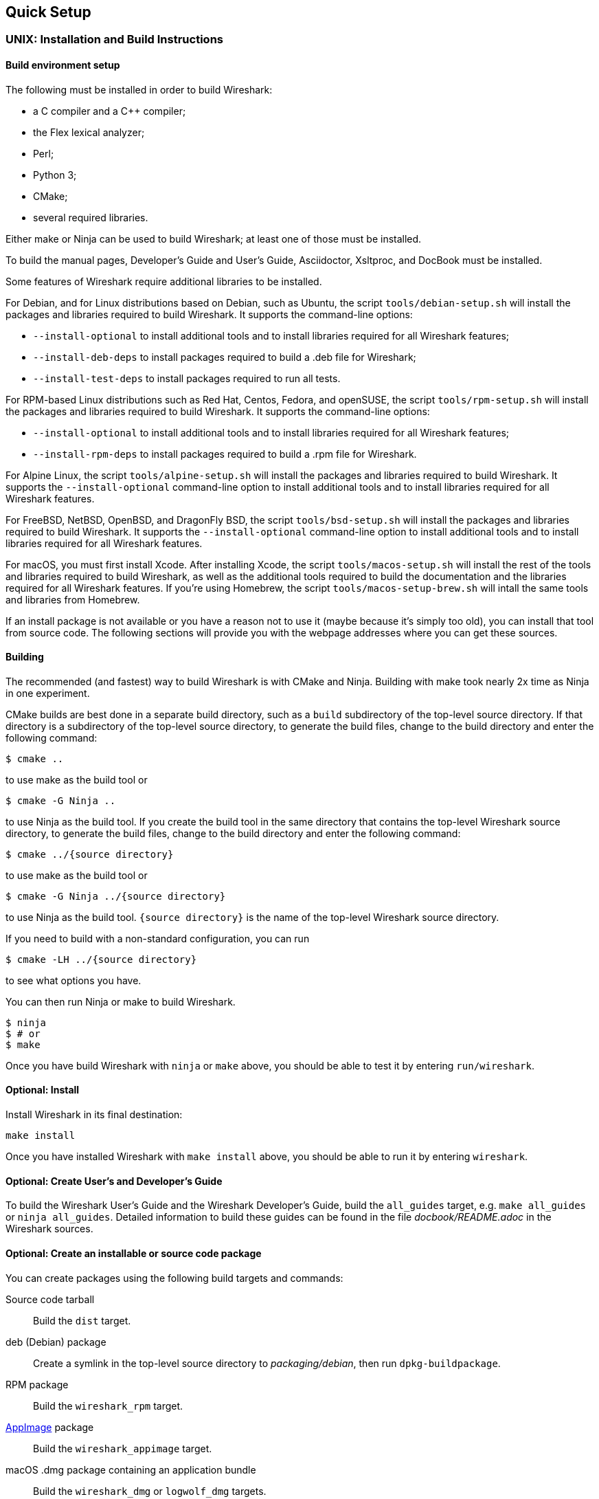 // WSDG Chapter Setup

[#ChapterSetup]

== Quick Setup

[#ChSetupUNIX]

=== UNIX: Installation and Build Instructions

[#ChSetupUNIXBuildEnvironmentSetup]

==== Build environment setup

The following must be installed in order to build Wireshark:

* a C compiler and a C++ compiler;
* the Flex lexical analyzer;
* Perl;
* Python 3;
* CMake;
* several required libraries.

Either make or Ninja can be used to build Wireshark; at least one of
those must be installed.

To build the manual pages, Developer's Guide and User's Guide, Asciidoctor, Xsltproc, and DocBook must be installed.

Some features of Wireshark require additional libraries to be installed.

For Debian, and for Linux distributions based on Debian, such as Ubuntu,
the script `tools/debian-setup.sh` will install the packages and
libraries required to build Wireshark.  It supports the command-line
options:

* `--install-optional` to install additional tools and to install
libraries required for all Wireshark features;
* `--install-deb-deps` to install packages required to build a .deb file
for Wireshark;
* `--install-test-deps` to install packages required to run all tests.

For RPM-based Linux distributions such as Red Hat, Centos, Fedora, and
openSUSE, the script `tools/rpm-setup.sh` will install the packages and
libraries required to build Wireshark.  It supports the command-line
options:

* `--install-optional` to install additional tools and to install
libraries required for all Wireshark features;
* `--install-rpm-deps` to install packages required to build a .rpm file
for Wireshark.

For Alpine Linux, the script `tools/alpine-setup.sh` will install the
packages and libraries required to build Wireshark.  It supports the
`--install-optional` command-line option to install additional tools and
to install libraries required for all Wireshark features.

For FreeBSD, NetBSD, OpenBSD, and DragonFly BSD, the script
`tools/bsd-setup.sh` will install the packages and libraries required to
build Wireshark.  It supports the `--install-optional` command-line
option to install additional tools and to install libraries required for
all Wireshark features.

For macOS, you must first install Xcode.  After installing Xcode, the
script `tools/macos-setup.sh` will install the rest of the tools and
libraries required to build Wireshark, as well as the additional tools
required to build the documentation and the libraries required for all
Wireshark features.  If you're using Homebrew, the script
`tools/macos-setup-brew.sh` will intall the same tools and libraries
from Homebrew.

If an install package is not available or you have a
reason not to use it (maybe because it’s simply too old), you
can install that tool from source code. The following sections
will provide you with the webpage addresses where you can get
these sources.

[#ChSetupUNIXBuild]

==== Building

The recommended (and fastest) way to build Wireshark is with CMake
and Ninja.  Building with make took nearly 2x time as Ninja in one
experiment.

CMake builds are best done in a separate build directory, such as a
`build` subdirectory of the top-level source directory.  If that
directory is a subdirectory of the top-level source directory, to
generate the build files, change to the build directory and enter the
following command:

----
$ cmake ..
----

to use make as the build tool or

----
$ cmake -G Ninja ..
----

to use Ninja as the build tool.  If you create the build tool in the
same directory that contains the top-level Wireshark source directory,
to generate the build files, change to the build directory and enter the
following command:

----
$ cmake ../{source directory}
----

to use make as the build tool or

----
$ cmake -G Ninja ../{source directory}
----

to use Ninja as the build tool.  `{source directory}` is the name of the
top-level Wireshark source directory.

If you need to build with a non-standard configuration, you can run

[source,sh]
----
$ cmake -LH ../{source directory}
----

to see what options you have.

You can then run Ninja or make to build Wireshark.

----
$ ninja
$ # or
$ make
----

Once you have build Wireshark with `ninja` or `make` above, you should be able to test it
by entering `run/wireshark`.

==== Optional: Install

Install Wireshark in its final destination:

----
make install
----

Once you have installed Wireshark with `make install` above, you should be able
to run it by entering `wireshark`.

==== Optional: Create User’s and Developer’s Guide

To build the Wireshark User's Guide and the Wireshark Developer's Guide,
build the `all_guides` target, e.g.  `make all_guides` or `ninja
all_guides`.  Detailed information to build these guides can be found in
the file _docbook/README.adoc_ in the Wireshark sources.

==== Optional: Create an installable or source code package

You can create packages using the following build targets and commands:

Source code tarball::
  Build the `dist` target.

deb (Debian) package::
  Create a symlink in the top-level source directory to _packaging/debian_, then run `dpkg-buildpackage`.

RPM package::
  Build the `wireshark_rpm` target.

https://appimage.org[AppImage] package::
  Build the `wireshark_appimage` target.

macOS .dmg package containing an application bundle::
  Build the `wireshark_dmg` or `logwolf_dmg` targets.

Installable packages typically require building Wireshark first.

==== Troubleshooting during the build and install on Unix

A number of errors can occur during the build and installation process.
Some hints on solving these are provided here.

If the `cmake` stage fails you will need to find out why. You can check the
file `CMakeOutput.log` and `CMakeError.log` in the build directory to find
out what failed. The last few lines of this file should help in determining the
problem.

The standard problems are that you do not have a required development package on
your system or that the development package isn’t new enough. Note that
installing a library package isn’t enough. You need to install its development
package as well.

If you cannot determine what the problems are, send an email to the
_wireshark-dev_ mailing list explaining your problem. Include the output from
`cmake` and anything else you think is relevant such as a trace of the
`make` stage.


// Retain ChSetupWin32 for backward compatibility
[#ChSetupWindows]
=== Windows: Step-by-Step Guide[[ChSetupWin32]]

A quick setup guide for Windows development with recommended configurations.

[WARNING]
====
Unless you know exactly what you are doing, you
should strictly follow the recommendations below. They are known to work
and if the build breaks, please re-read this guide carefully.

Known traps are:

. Not using the correct (x64 or x86) version of the Visual Studio command prompt.

. Not using a supported version of Windows. Please check
  https://support.microsoft.com/en-gb/help/13853/windows-lifecycle-fact-sheet[here]
  that your installed version is supported and updated.

====

[#ChSetupChocolatey]

==== Recommended: Install Chocolatey

https://chocolatey.org/[Chocolatey] is a native package manager for
Windows. There are https://chocolatey.org/packages[packages] for most of
the software listed below. Along with traditional Windows packages it
supports the Python Package Index.

Chocolatey tends to install packages into its own path (%ChocolateyInstall%), although packages are free to use their own preferences.
You can install Chocolatey packages using the command `choco install` (or its shorthand, `cinst`), e.g.

[source,cmd]
----
> rem Flex is required.
> choco install -y winflexbison3
> rem Git, CMake, Perl, Python, etc are also required, but can be installed
> rem via their respective installation packages.
> choco install -y git cmake strawberryperl python3
----


[#ChSetupMSVC]

==== Install Microsoft Visual Studio

Download and install https://visualstudio.microsoft.com/thank-you-downloading-visual-studio/?sku=Community&rel=16[“Microsoft Visual Studio 2019 Community Edition”].
If you prefer you can instead download and install https://visualstudio.microsoft.com/thank-you-downloading-visual-studio/?sku=Community&rel=17[“Microsoft Visual Studio 2022 Community Edition”].
These are small utilities that download all the other required parts (which are quite large).

Check the checkbox for “Desktop development with {cpp}” and then uncheck
all the optional components other than the “V{cpp} 2019” or “V{cpp} 2022” item with the
“latest ... tools”, the “Windows 10 SDK”, and the “Visual {cpp} tools for
CMake” (unless you want to use them for purposes other than Wireshark).

You can alternatively use Chocolatey to install Visual Studio, using the Visual Studio Community and Native Desktop workload packages.
Note that this includes Visual Studio’s CMake component.

----
PS$> choco install -y visualstudio2019community visualstudio2019-workload-nativedesktop
PS$> # OR
PS$> choco install -y visualstudio2022community visualstudio2022-workload-nativedesktop
----

// winget has basic VS 2022 and 2019 packages, but no native desktop workload packages.
// https://github.com/microsoft/winget-pkgs/tree/master/manifests/m/Microsoft/VisualStudio

You can use other Microsoft C compiler variants, but VS2019 is used to
build the development releases and is the preferred option. It’s
possible to compile Wireshark with a wide range of Microsoft C compiler
variants. For details see <<ChToolsMSChain>>.

You may have to do this as Administrator.

Compiling with gcc or Clang is not recommended and will
certainly not work (at least not without a lot of advanced
tweaking). For further details on this topic, see
<<ChToolsGNUChain>>. This may change in future as releases
of Visual Studio add more cross-platform support.

// XXX - mention the compiler and PSDK web installers -
// which significantly reduce download size - and find out the
// required components

Why is this recommended?
While this is a huge download, the Community Editions of Visual Studio are free (as in beer) and include the Visual Studio integrated debugger.
Visual Studio 2019 is also used to create official Wireshark builds, so it will likely have fewer development-related problems.

[#ChSetupQt]

==== Install Qt

The main Wireshark application uses the Qt windowing toolkit. To install
Qt, go to the https://www.qt.io/download[“Download Qt” page], select “Go
open source”, download the *Qt Online Installer for Windows* from the Qt
Project and select, for the desired Qt version, a component that matches
your target system and compiler. For example, at the time of this
writing the Qt {qt-lts-version}.2 “msvc2019 64-bit” component is used to
build the official 64-bit packages. The “Qt Debug Information Files”
component contains PDB files which can be used for debugging. You can
deselect all of the other the components such as “Qt Charts” or “Android
xxxx” as they aren’t required.

Note that installation of separate Qt components are required for 64 bit and 32 bit builds, e.g. “msvc2019 64-bit” and “msvc2019 32-bit”.
The components are forward compatible; you can build Wireshark using Qt’s “msvc2019 64-bit” and Visual {cpp} 2022.
The environment variable `https://doc.qt.io/qt-5/cmake-get-started.html[CMAKE_PREFIX_PATH]` should be set as appropriate for your environment and should point to the Qt installation directory, e.g. _C:\Qt{backslash}{qt-lts-version}.2\msvc2019_64_

Wireshark has experimental support for Qt 6.
If you would like to build Wireshark with Qt 6 you must install it along with the “Qt5 Compatibility Module” component and and pass `-DUSE_qt6=ON` to cmake.
You can optionally set the `WIRESHARK_QT6_PREFIX_PATH` environment variable to your Qt 6 installation directory instead of `CMAKE_PREFIX_PATH`.

The Qt maintenance tool (_C:\Qt\MaintenanceTool.exe_) can be used to upgrade Qt to newer versions.

[#ChSetupPython]

==== Install Python

Get a Python 3 installer from https://python.org/download/[] and install Python.
Its installation location varies depending on the options selected in the installer and on the version of Python that you are installing.
At the time of this writing the latest version of Python is 3.10, and common installation directories are
_C:\Users{backslash}**username**\AppData\Local\Programs\Python\Python310_, _C:\Program Files\Python310_, and _C:\Python310_.

Alternatively you can install Python using Chocolatey:

----
PS$> choco install -y python3
----

// Not sure how to document Chocolatey's installation location other than "could be anywhere, LOL"
// https://community.chocolatey.org/packages/python3/#discussion
Chocolatey will likely install Python in one of the locations above, or possibly in _C:\Tools\Python3_.

// winget has Python 3 packages.
// https://github.com/microsoft/winget-pkgs/tree/master/manifests/p/Python/Python/3

==== Install Perl

Get a Perl installer from http://strawberryperl.com/ or
https://www.activestate.com/ and install Perl into the default location.

Alternatively you can install Perl using Chocolatey:

----
PS$> choco install -y strawberryperl
# ...or...
PS$> choco install -y activeperl
----

// winget has StrawberryPerl.
// https://github.com/microsoft/winget-pkgs/tree/master/manifests/s/StrawberryPerl/StrawberryPerl

[#ChSetupGit]

==== Install Git

Please note that the following is not required to build Wireshark but can be
quite helpful when working with the sources.

Working with the Git source repositories is highly recommended, as described in
<<ChSrcObtain>>. It is much easier to update a personal source tree (local repository) with Git
rather than downloading a zip file and merging new sources into a personal
source tree by hand. It also makes first-time setup easy and enables the
Wireshark build process to determine your current source code revision.

There are several ways in which Git can be installed. Most packages are
available at the URLs below or via https://chocolatey.org/[Chocolatey].
Note that many of the GUI interfaces depend on the command line version.

If installing the Windows version of git select the
_Use Git from the Windows Command Prompt_ (in chocolatey the _/GitOnlyOnPath_
option).  Do *not* select the _Use Git and optional Unix tools from the Windows Command Prompt_
option (in chocolatey the _/GitAndUnixToolsOnPath_ option).

===== The Official Windows Installer

The official command-line installer is available at https://git-scm.com/download/win.

===== Git Extensions

Git Extensions is a native Windows graphical Git client for
Windows.  You can download the installer from
https://github.com/gitextensions/gitextensions/releases/latest.

===== TortoiseGit

TortoiseGit is a native Windows graphical Git
similar to TortoiseSVN. You can download the installer from
https://tortoisegit.org/download/.

===== Command Line client via Chocolatey

The command line client can be installed (and updated) using Chocolatey:
----
PS$> choco install -y git
----

// winget has git.
// https://github.com/microsoft/winget-pkgs/tree/master/manifests/g/Git/Git

===== Others

A list of other GUI interfaces for Git can be found at
https://git-scm.com/downloads/guis


[#ChSetupCMake]

==== Install CMake

While CMake is required to build Wireshark, it might have been installed as a component of either Visual Studio or Qt.
If that’s the case you can skip this step.
If you do want or need to install CMake, you can get it from https://cmake.org/download/[].
Installing CMake into the default location is recommended.
Ensure the directory containing cmake.exe is added to your path.

Alternatively you can install it using Chocolatey:

----
PS$> choco install -y cmake
----

// winget has CMake.
// https://github.com/microsoft/winget-pkgs/tree/master/manifests/k/Kitware/CMake

Chocolatey ensures cmake.exe is on your path.

[#ChSetupAsciidoctor]

==== Install Asciidoctor, Xsltproc, And DocBook

https://asciidoctor.org/[Asciidoctor] can be run directly as a Ruby script or via a Java wrapper (AsciidoctorJ).
The JavaScript flavor (Asciidoctor.js) isn’t yet supported.
It is used in conjunction with Xsltproc and DocBook to generate the documentation you're reading and the User’s Guide.

You can install AsciidoctorJ, Xsltproc, and DocBook using Chocolatey.
AsciidoctorJ requires a Java runtime and there are https://en.wikipedia.org/wiki/List_of_Java_virtual_machines[many to choose from].
Chocolatey doesn't support alternative package dependencies at the present time, including dependencies on Java.
As a result, installing the asciidoctorj package won't automatically install a Java runtime -- you must install one separately.

----
PS$> choco install -y <your favorite Java runtime>
PS$> choco install -y asciidoctorj xsltproc docbook-bundle
----

Chocolatey ensures that asciidoctorj.exe and xsltproc.exe is on your
path and that xsltproc uses the DocBook catalog.

// winget has no Asciidoctor, xsltproc, or DocBook packages.

==== Install winflexbison

Get the winFlexBison installer from
https://sourceforge.net/projects/winflexbison/
and install into the default location.
Ensure the directory containing win_flex.exe is on your path.

Alternatively you can install Winflexbison using Chocolatey:

----
PS$> choco install -y winflexbison3
----

Chocolatey ensures win_flex.exe is on your path.

// winget has no bison package.

==== Install and Prepare Sources

[TIP]
.Make sure everything works
====
It’s a good idea to make sure Wireshark compiles and runs at least once before
you start hacking the Wireshark sources for your own project. This example uses
Git Extensions but any other Git client should work as well.
====

*Download sources* Download Wireshark sources into
_C:\Development\wireshark_ using either the command line or Git Extensions:

Using the command line:

----
>cd C:\Development
>git clone https://gitlab.com/wireshark/wireshark.git
----

Using Git extensions:

. Open the Git Extensions application. By default Git Extensions
   will show a validation checklist at startup. If anything needs to
   be fixed do so now. You can bring up the checklist at any time
   via menu:Tools[Settings].

. In the main screen select _Clone repository_. Fill in the following:
+
Repository to clone: *`https://gitlab.com/wireshark/wireshark.git`*
+
Destination: Your top-level development directory, e.g. _C:\Development_.
+
Subdirectory to create: Anything you’d like. Usually _wireshark_.
+
[TIP]
.Check your paths
====
Make sure your repository path doesn't contain spaces.
====

. Click the btn:[Clone] button. Git Extensions should start cloning the
  Wireshark repository.

[#ChSetupPrepareCommandCom]

==== Open a Visual Studio Command Prompt

From the Start Menu (or Start Screen), navigate to the “Visual Studio 2019” folder and choose the https://docs.microsoft.com/en-us/cpp/build/building-on-the-command-line?view=vs-2019#developer_command_prompt_shortcuts[Command Prompt] appropriate for the build you wish to make, e.g. “x64 Native Tools Command Prompt for VS 2019” for a 64-bit version or “x86 Native Tools Command Prompt for VS 2019” for a 32-bit version.
Depending on your version of Windows the Command Prompt list might be directly under “Visual Studio 2019” or you might have to dig for it under multiple folders, e.g. menu:Visual Studio 2019[Visual Studio Tools,Windows Desktop Command Prompts].

You can set up a build environment in your own command prompt by running the appropriate `vcvars__ARCHITECTURE__.bat` command.
See https://docs.microsoft.com/en-us/cpp/build/building-on-the-command-line?view=vs-2019#use-the-developer-tools-in-an-existing-command-window[Use the Microsoft C++ toolset from the command line] for details.

[TIP]
.Pin the items to the Task Bar
====
Pin the Command Prompt you use to the Task Bar for easy access.
====

All subsequent operations take place in this Command Prompt window.

. Set environment variables to control the build.
+
--
Set the following environment variables, using paths and values suitable for your installation:

[subs="attributes+"]
----
> rem Let CMake determine the library download directory name under
> rem WIRESHARK_BASE_DIR or set it explicitly by using WIRESHARK_LIB_DIR.
> rem Set *one* of these.
> set WIRESHARK_BASE_DIR=C:\Development
> rem set WIRESHARK_LIB_DIR=c:\wireshark-win64-libs
> rem Set the Qt installation directory
> set CMAKE_PREFIX_PATH=C:\Qt{backslash}{qt-lts-version}.2\msvc2019_64
> rem Append a custom string to the package version. Optional.
> set WIRESHARK_VERSION_EXTRA=-YourExtraVersionInfo
----

Setting these variables could be added to a batch file to be run after you open
the Visual Studio Tools Command Prompt.

[TIP]
.Use Qt’s LTS branch
====
We recommend using the most recent “long term support” branch of Qt5 to
compile Wireshark on Windows. At the time of writing this is Qt
{qt-lts-version}.
====

--

. Create and change to the correct build directory.
CMake is best used in an out-of-tree build configuration where the build is done in a separate directory from the source tree, leaving the source tree in a pristine state.
64 and 32 bit builds require a separate build directory.
Create (if required) and change to the appropriate build directory.
+
--
// XXX Our CI builds are in-tree in <src dir>/build.
----
> mkdir C:\Development\wsbuild64
> cd C:\Development\wsbuild64
----
to create and jump into the build directory.

The build directory can be deleted at any time and the build files regenerated as detailed in <<ChWindowsGenerate>>.
--

[#ChWindowsGenerate]

==== Generate the build files

CMake is used to process the CMakeLists.txt files in the source tree and produce build files appropriate
for your system.

You can generate Visual Studio solution files to build either from within Visual Studio, or from the command
line with MSBuild.  CMake can also generate other build types but they aren't supported.

The initial generation step is only required the first time a build directory is created.  Subsequent
builds will regenerate the build files as required.

If you've closed the Visual Studio Command Prompt <<ChSetupPrepareCommandCom,prepare>> it again.

To generate the build files enter the following at the Visual Studio command prompt:
----
> cmake -G "Visual Studio 17 2022" -A x64 ..\wireshark
> : or
> cmake -G "Visual Studio 16 2019" -A x64 ..\wireshark
----

Adjusting the path to the Wireshark source tree as required.
To use a different generator modify the `-G` parameter.
`cmake -G` lists all the CMake supported generators, but only Visual Studio is supported for Wireshark builds.
32-bit builds are no longer supported.

The CMake generation process will download the required 3rd party libraries (apart from Qt)
as required, then test each library for usability before generating the build files.

At the end of the CMake generation process the following should be displayed:
----
-- Configuring done
-- Generating done
-- Build files have been written to: C:/Development/wsbuild64
----

If you get any other output, there is an issue in your environment that must be rectified before building.
Check the parameters passed to CMake, especially the `-G` option and the path to the Wireshark sources and
the environment variables `WIRESHARK_BASE_DIR` and `CMAKE_PREFIX_PATH`.

[#ChWindowsBuild]

==== Build Wireshark

Now it’s time to build Wireshark!

. If you've closed the Visual Studio Command Prompt <<ChSetupPrepareCommandCom,prepare>> it again.

. Run
+
--
----
> msbuild /m /p:Configuration=RelWithDebInfo Wireshark.sln
----
to build Wireshark.
--

. Wait for Wireshark to compile. This will take a while, and there will be a lot of text output in the command prompt window

. Run _C:\Development\wsbuild64\run\RelWithDebInfo\Wireshark.exe_ and make sure it starts.

. Open menu:Help[About]. If it shows your "private" program
version, e.g.: Version {wireshark-version}-myprotocol123
congratulations! You have compiled your own version of Wireshark!

You may also open the Wireshark solution file (_Wireshark.sln_) in the Visual Studio IDE and build there.

TIP: If compilation fails for suspicious reasons after you changed some source
files try to clean the build files by running `msbuild /m /p:Configuration=RelWithDebInfo Wireshark.sln /t:Clean`
and then building the solution again.

The build files produced by CMake will regenerate themselves if required by changes in the source tree.

==== Debug Environment Setup

You can debug using the Visual Studio Debugger or WinDbg.  See the section
on using the <<ChToolsDebugger, Debugger Tools>>.

==== Optional: Create User’s and Developer’s Guide

To build the Wireshark User's Guide and the Wireshark Developer's Guide,
build the `all_guides` target, e.g.  `msbuild all_guides.vcxproj`.
Detailed information to build these guides can be found in the file
_docbook\README.md_ in the Wireshark sources.

==== Optional: Create a Wireshark Installer

Note: You should have successfully built Wireshark
before doing the following.

If you want to build your own
_Wireshark-win64-{wireshark-version}-myprotocol123.exe_, you'll need
NSIS. You can download it from http://nsis.sourceforge.net[].

Note that the 32-bit version of NSIS will work for both 64-bit and 32-bit versions of Wireshark.
NSIS version 3 is required.

If you've closed the Visual Studio Command Prompt <<ChSetupPrepareCommandCom,prepare>> it again.

Run

----
> msbuild /m /p:Configuration=RelWithDebInfo wireshark_nsis_prep.vcxproj
> msbuild /m /p:Configuration=RelWithDebInfo wireshark_nsis.vcxproj
----

to build a Wireshark installer.
If you sign your executables you should do so between the “wireshark_nsis_prep” and “wireshark_nsis” steps.

Run

----
> packaging\nsis\wireshark-win64-{wireshark-version}-myprotocol123.exe
----

to test your new installer.
It’s a good idea to test on a different machine than the developer machine.
